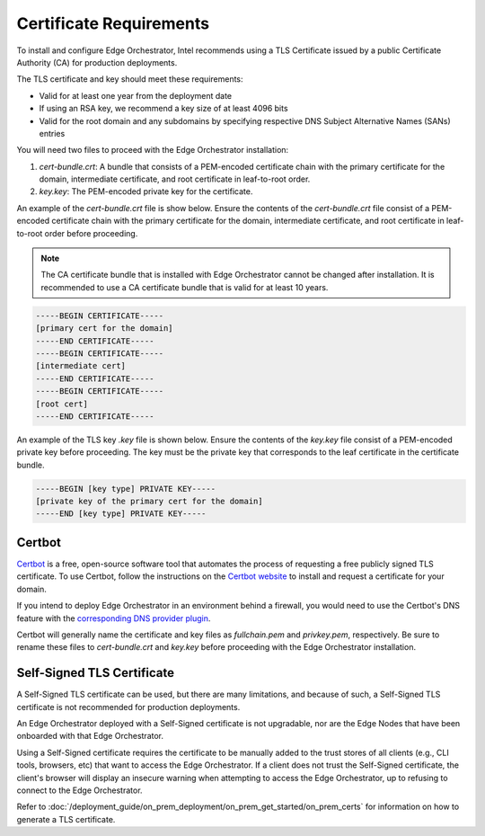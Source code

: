 Certificate Requirements
============================================================

To install and configure Edge Orchestrator, Intel recommends using a
TLS Certificate issued by a public Certificate Authority (CA) for production deployments.

The TLS certificate and key should meet these requirements:

* Valid for at least one year from the deployment date
* If using an RSA key, we recommend a key size of at least 4096 bits
* Valid for the root domain and any subdomains by specifying respective DNS
  Subject Alternative Names (SANs) entries

You will need two files to proceed with the Edge Orchestrator installation:

1. `cert-bundle.crt`: A bundle that consists of a PEM-encoded
   certificate chain with the primary certificate for the domain, intermediate certificate, and root certificate in leaf-to-root order.
#. `key.key`: The PEM-encoded private key for the certificate.

An example of the `cert-bundle.crt` file is show below. Ensure the contents of the `cert-bundle.crt` file consist of a PEM-encoded certificate chain with the primary certificate for the domain, intermediate certificate, and root certificate in leaf-to-root order before proceeding.

.. note::
   The CA certificate bundle that is installed with Edge Orchestrator cannot be changed after installation. It is recommended to use a CA certificate bundle that is valid for at least 10 years.

.. code-block:: shell

   -----BEGIN CERTIFICATE-----
   [primary cert for the domain]
   -----END CERTIFICATE-----
   -----BEGIN CERTIFICATE-----
   [intermediate cert]
   -----END CERTIFICATE-----
   -----BEGIN CERTIFICATE-----
   [root cert]
   -----END CERTIFICATE-----

An example of the TLS key `.key` file is shown below. Ensure the contents of the `key.key` file consist of a PEM-encoded private key before proceeding. The key must be the private key that corresponds to the leaf certificate in the certificate bundle.

.. code-block:: shell

   -----BEGIN [key type] PRIVATE KEY-----
   [private key of the primary cert for the domain]
   -----END [key type] PRIVATE KEY-----

Certbot
--------------------------------------

`Certbot <https://certbot.eff.org/>`_ is a free, open-source software tool that automates the process of requesting a free publicly signed TLS certificate. To use Certbot, follow the instructions on the
`Certbot website <https://eff-certbot.readthedocs.io/en/latest/using.html>`_ to install and request a certificate for your domain.

If you intend to deploy Edge Orchestrator in an environment behind a firewall, you would need to use the Certbot's DNS feature with the
`corresponding DNS provider
plugin <https://eff-certbot.readthedocs.io/en/latest/using.html#dns-plugins>`_.

Certbot will generally name the certificate and key files as `fullchain.pem`
and `privkey.pem`, respectively. Be sure to rename these files to
`cert-bundle.crt` and `key.key` before proceeding with the Edge Orchestrator installation.

Self-Signed TLS Certificate
--------------------------------------

A Self-Signed TLS certificate can be used, but there are many limitations, and because of such, a Self-Signed TLS certificate is not recommended for
production deployments.

An Edge Orchestrator deployed with a Self-Signed certificate is not
upgradable, nor are the Edge Nodes that have been onboarded with that Edge
Orchestrator.

Using a Self-Signed certificate requires the certificate to be manually added to the trust stores of all clients (e.g., CLI tools, browsers, etc) that want to access the Edge Orchestrator. If a client does not trust the Self-Signed certificate, the client's browser will display an insecure warning when attempting to access the Edge Orchestrator, up to refusing to connect to the Edge Orchestrator.

Refer to :doc:`/deployment_guide/on_prem_deployment/on_prem_get_started/on_prem_certs` for information on how to generate a TLS certificate.
